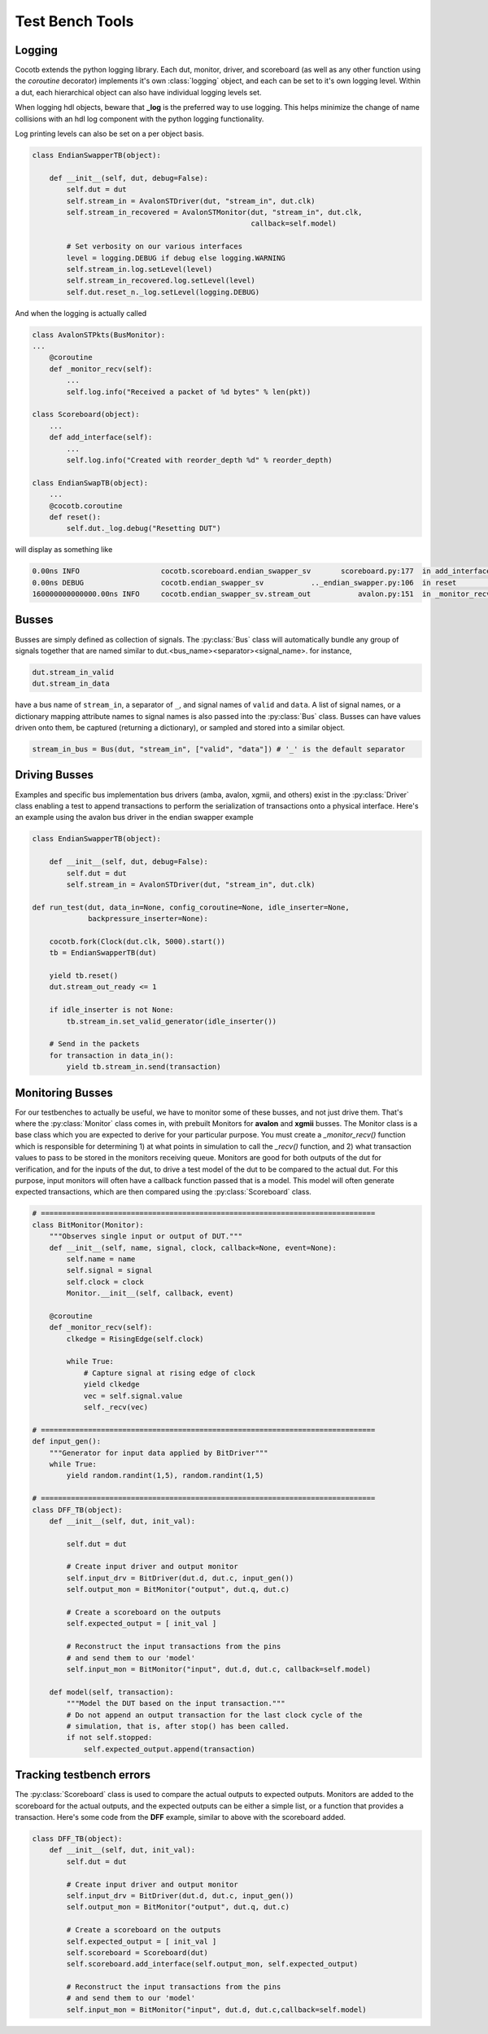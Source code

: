 ################
Test Bench Tools
################

Logging
=======

Cocotb extends the python logging library. Each dut, monitor, driver, and
scoreboard (as well as any other function using the `coroutine` decorator)
implements it's own :class:`logging` object, and each can be set to it's own
logging level. Within a dut, each hierarchical object can also have individual
logging levels set.

When logging hdl objects, beware that **_log** is the preferred way to use
logging. This helps minimize the change of name collisions with an hdl log
component with the python logging functionality.

Log printing levels can also be set on a per object basis. 

.. code-block:: python

        class EndianSwapperTB(object):
    
            def __init__(self, dut, debug=False):
                self.dut = dut
                self.stream_in = AvalonSTDriver(dut, "stream_in", dut.clk)
                self.stream_in_recovered = AvalonSTMonitor(dut, "stream_in", dut.clk,
                                                           callback=self.model)
                
                # Set verbosity on our various interfaces
                level = logging.DEBUG if debug else logging.WARNING
                self.stream_in.log.setLevel(level)
                self.stream_in_recovered.log.setLevel(level)
                self.dut.reset_n._log.setLevel(logging.DEBUG)

And when the logging is actually called

.. code-block:: python

        class AvalonSTPkts(BusMonitor):
        ...
            @coroutine
            def _monitor_recv(self):
                ...
                self.log.info("Received a packet of %d bytes" % len(pkt))

        class Scoreboard(object):
            ...
            def add_interface(self):
                ...
                self.log.info("Created with reorder_depth %d" % reorder_depth)

        class EndianSwapTB(object):
            ...
            @cocotb.coroutine
            def reset():
                self.dut._log.debug("Resetting DUT")
                

will display as something like

.. code-block:: bash

    0.00ns INFO                   cocotb.scoreboard.endian_swapper_sv       scoreboard.py:177  in add_interface                   Created with reorder_depth 0    
    0.00ns DEBUG                  cocotb.endian_swapper_sv           .._endian_swapper.py:106  in reset                           Resetting DUT
    160000000000000.00ns INFO     cocotb.endian_swapper_sv.stream_out           avalon.py:151  in _monitor_recv                   Received a packet of 125 bytes

                
Busses
======

Busses are simply defined as collection of signals. The :py:class:`Bus` class
will automatically bundle any group of signals together that are named similar
to dut.<bus_name><separator><signal_name>. for instance,

.. code-block:: python

        dut.stream_in_valid
        dut.stream_in_data
        
have a bus name of ``stream_in``, a separator of ``_``, and signal names of
``valid`` and ``data``. A list of signal names, or a dictionary mapping attribute
names to signal names is also passed into the :py:class:`Bus` class. Busses can
have values driven onto them, be captured (returning a dictionary), or sampled
and stored into a similar object. 

.. code-block:: python

                stream_in_bus = Bus(dut, "stream_in", ["valid", "data"]) # '_' is the default separator


Driving Busses
==============

Examples and specific bus implementation bus drivers (amba, avalon, xgmii, and
others) exist in the :py:class:`Driver` class enabling a test to append
transactions to perform the serialization of transactions onto a physical
interface. Here's an example using the avalon bus driver in the endian swapper
example

.. code-block:: python

    class EndianSwapperTB(object):
    
        def __init__(self, dut, debug=False):
            self.dut = dut
            self.stream_in = AvalonSTDriver(dut, "stream_in", dut.clk)
    
    def run_test(dut, data_in=None, config_coroutine=None, idle_inserter=None,
                 backpressure_inserter=None):
    
        cocotb.fork(Clock(dut.clk, 5000).start())
        tb = EndianSwapperTB(dut)
    
        yield tb.reset()
        dut.stream_out_ready <= 1
    
        if idle_inserter is not None:
            tb.stream_in.set_valid_generator(idle_inserter())
    
        # Send in the packets
        for transaction in data_in():
            yield tb.stream_in.send(transaction)
    

Monitoring Busses
=================

For our testbenches to actually be useful, we have to monitor some of these
busses, and not just drive them. That's where the :py:class:`Monitor` class
comes in, with prebuilt Monitors for **avalon** and **xgmii** busses. The
Monitor class is a base class which you are expected to derive for your
particular purpose. You must create a `_monitor_recv()` function which is
responsible for determining 1) at what points in simulation to call the
`_recv()` function, and 2) what transaction values to pass to be stored in the
monitors receiving queue. Monitors are good for both outputs of the dut for
verification, and for the inputs of the dut, to drive a test model of the dut
to be compared to the actual dut. For this purpose, input monitors will often
have a callback function passed that is a model. This model will often generate
expected transactions, which are then compared using the :py:class:`Scoreboard`
class.

.. code-block:: python

    # ==============================================================================
    class BitMonitor(Monitor):
        """Observes single input or output of DUT."""
        def __init__(self, name, signal, clock, callback=None, event=None):
            self.name = name
            self.signal = signal
            self.clock = clock
            Monitor.__init__(self, callback, event)
            
        @coroutine
        def _monitor_recv(self):
            clkedge = RisingEdge(self.clock)
    
            while True:
                # Capture signal at rising edge of clock
                yield clkedge
                vec = self.signal.value
                self._recv(vec)
    
    # ==============================================================================
    def input_gen():
        """Generator for input data applied by BitDriver"""
        while True:
            yield random.randint(1,5), random.randint(1,5)
            
    # ==============================================================================
    class DFF_TB(object):
        def __init__(self, dut, init_val):
    
            self.dut = dut
    
            # Create input driver and output monitor
            self.input_drv = BitDriver(dut.d, dut.c, input_gen())
            self.output_mon = BitMonitor("output", dut.q, dut.c)
            
            # Create a scoreboard on the outputs
            self.expected_output = [ init_val ]
    
            # Reconstruct the input transactions from the pins
            # and send them to our 'model'
            self.input_mon = BitMonitor("input", dut.d, dut.c, callback=self.model)
    
        def model(self, transaction):
            """Model the DUT based on the input transaction."""
            # Do not append an output transaction for the last clock cycle of the
            # simulation, that is, after stop() has been called.
            if not self.stopped:
                self.expected_output.append(transaction)
                    

Tracking testbench errors
=========================

The :py:class:`Scoreboard` class is used to compare the actual outputs to
expected outputs. Monitors are added to the scoreboard for the actual outputs,
and the expected outputs can be either a simple list, or a function that
provides a transaction. Here's some code from the **DFF** example, similar to
above with the scoreboard added. 

.. code-block:: python
                
    class DFF_TB(object):
        def __init__(self, dut, init_val):
            self.dut = dut
    
            # Create input driver and output monitor
            self.input_drv = BitDriver(dut.d, dut.c, input_gen())
            self.output_mon = BitMonitor("output", dut.q, dut.c)
            
            # Create a scoreboard on the outputs
            self.expected_output = [ init_val ]
            self.scoreboard = Scoreboard(dut)
            self.scoreboard.add_interface(self.output_mon, self.expected_output)
    
            # Reconstruct the input transactions from the pins
            # and send them to our 'model'
            self.input_mon = BitMonitor("input", dut.d, dut.c,callback=self.model)
